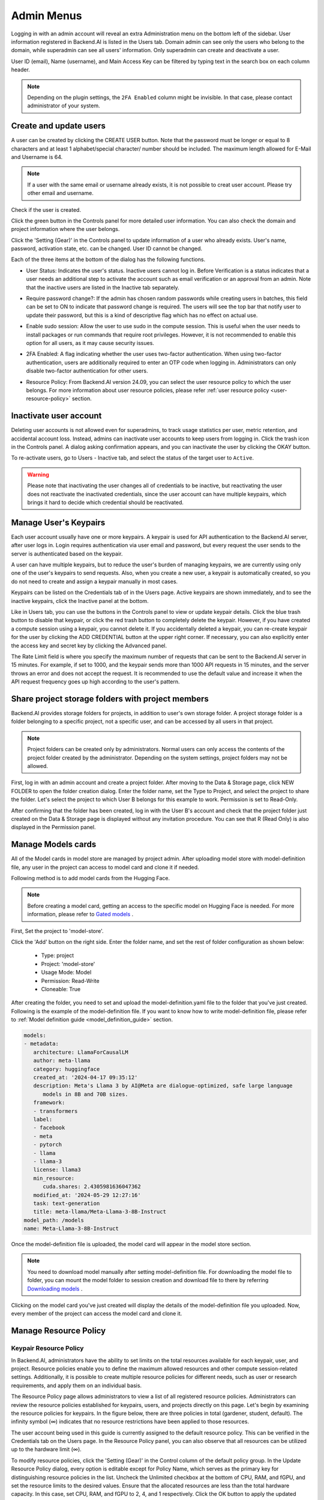 .. _admin-menu:

===========
Admin Menus
===========

Logging in with an admin account will reveal an extra Administration menu on the bottom left of the sidebar. 
User information registered in Backend.AI is listed in the Users tab. Domain admin can see only the users who belong to the domain, 
while superadmin can see all users' information. Only superadmin can create and deactivate a user.

User ID (email), Name (username), and Main Access Key can be filtered by typing text in the 
search box on each column header.

.. image:: admin_user_page.png
   :alt: User management page

.. note::

   Depending on the plugin settings, the ``2FA Enabled`` column might be invisible. In that 
   case, please contact administrator of your system.


Create and update users
-----------------------

A user can be created by clicking the CREATE USER button. Note that the password
must be longer or equal to 8 characters and at least 1 alphabet/special
character/ number should be included. The maximum length allowed for E-Mail and Username is 64.

.. note::

   If a user with the same email or username already exists, it is not possible to
   creat user account. Please try other email and username.

.. image:: create_user_dialog.png
   :width: 500
   :align: center
   :alt: Create user dialog

Check if the user is created.

.. image:: check_if_user_created.png
   :alt: User management page

Click the green button in the Controls panel for more detailed user
information. You can also check the domain and project information where the
user belongs.

.. image:: user_detail_dialog.png
   :width: 500
   :align: center
   :alt: Detailed information of a user

Click the 'Setting (Gear)' in the Controls panel to update information of a user who
already exists. User's name, password, activation state, etc. can be changed. User ID cannot be changed.

.. image:: user_update_dialog.png
   :width: 350
   :align: center
   :alt: User update dialog

Each of the three items at the bottom of the dialog has the following functions.

* User Status: Indicates the user's status. Inactive users cannot log
  in. Before Verification is a status indicates that a user needs an additional
  step to activate the account such as email verification or an approval from an
  admin. Note that the inactive users are listed in the Inactive tab separately.

  .. image:: active_user_selection.png
     :width: 350
     :align: center
* Require password change?: If the admin has chosen random passwords while
  creating users in batches, this field can be set to ON to indicate that
  password change is required. The users will see the top bar that notify user
  to update their password, but this is a kind of descriptive flag which has no
  effect on actual use.
* Enable sudo session: Allow the user to use sudo in the compute session.
  This is useful when the user needs to install packages or run commands that
  require root privileges. However, it is not recommended to enable this option
  for all users, as it may cause security issues.
* 2FA Enabled: A flag indicating whether the user uses two-factor authentication.
  When using two-factor authentication, users are additionally required to enter an
  OTP code when logging in. Administrators can only disable two-factor authentication
  for other users.
* Resource Policy: From Backend.AI version 24.09, you can select the user resource policy 
  to which the user belongs. For more information about user resource policies, please 
  refer :ref:`user resource policy <user-resource-policy>` section.

Inactivate user account
-----------------------

Deleting user accounts is not allowed even for superadmins, to track usage
statistics per user, metric retention, and accidental account loss. Instead,
admins can inactivate user accounts to keep users from logging in. Click the
trash icon in the Controls panel. A dialog asking confirmation appears, and
you can inactivate the user by clicking the OKAY button.

.. image:: user_deactivate_confirmation.png
   :width: 600
   :align: center
   :alt: Deactivating user account

To re-activate users, go to Users - Inactive tab, and select the status of
the target user to ``Active``.

.. warning::

   Please note that inactivating the user changes all of credentials to be inactive,
   but reactivating the user does not reactivate the inactivated credentials, since the user
   account can have multiple keypairs, which brings it hard to decide which credential
   should be reactivated.


Manage User's Keypairs
----------------------

Each user account usually have one or more keypairs. A keypair is used for API
authentication to the Backend.AI server, after user logs in. Login requires
authentication via user email and password, but every request the user sends to
the server is authenticated based on the keypair.

A user can have multiple keypairs, but to reduce the user's burden of managing
keypairs, we are currently using only one of the user's keypairs to send requests.
Also, when you create a new user, a keypair is automatically created, so you do
not need to create and assign a keypair manually in most cases.

Keypairs can be listed on the Credentials tab of in the Users page. Active
keypairs are shown immediately, and to see the inactive keypairs, click the
Inactive panel at the bottom.

.. image:: credential_list_tab.png
   :alt: Credential list page

Like in Users tab, you can use the buttons in the Controls panel to view or
update keypair details. Click the blue trash button to disable that keypair, or
click the red trash button to completely delete the keypair. However, if you
have created a compute session using a keypair, you cannot delete it. If you
accidentally deleted a keypair, you can re-create keypair for the user by
clicking the ADD CREDENTIAL button at the upper right corner. If necessary, you
can also explicitly enter the access key and secret key by clicking the Advanced
panel.

The Rate Limit field is where you specify the maximum number of requests that
can be sent to the Backend.AI server in 15 minutes. For example, if set to 1000,
and the keypair sends more than 1000 API requests in 15 minutes, and the server
throws an error and does not accept the request. It is recommended to use the
default value and increase it when the API request frequency goes up high
according to the user's pattern.

.. image:: add_keypair_dialog.png
   :width: 400
   :align: center
   :alt: Add keypair dialog



.. .. note::

..    In each of USERS, CREDENTIALS tabs, there is an icon (``...``) on the right side of the tab
..    header. Clicking this shows export CSV menu, which again brings up a CSV export dialog for
..    each tabs. By giving an appropriate file name, if necessary, and clicking EXPORT CSV FILE
..    button, you can download the list of users, keypairs.

..     .. image:: export_csv_user.png
..        :width: 400
..        :align: center

.. _sharing-a-group-storage:

Share project storage folders with project members
--------------------------------------------------

Backend.AI provides storage folders for projects, in addition to user's own
storage folder. A project storage folder is a folder belonging to a specific
project, not a specific user, and can be accessed by all users in that project.

.. note::
   Project folders can be created only by administrators. Normal users can only
   access the contents of the project folder created by the administrator.
   Depending on the system settings, project folders may not be allowed.

First, log in with an admin account and create a project folder. After moving to
the Data & Storage page, click NEW FOLDER to open the folder creation dialog.
Enter the folder name, set the Type to Project, and select the project to share
the folder.  Let's select the project to which User B belongs for this example
to work. Permission is set to Read-Only.

.. image:: group_folder_creation.png
   :width: 800
   :align: center

After confirming that the folder has been created, log in with the User B's
account and check that the project folder just created on the Data & Storage page
is displayed without any invitation procedure. You can see that R (Read Only) is
also displayed in the Permission panel.

.. image:: group_folder_listed_in_B.png

Manage Models cards
-------------------

All of the Model cards in model store are managed by project admin. 
After uploading model store with model-definition file, any user in the project 
can access to model card and clone it if needed.

Following method is to add model cards from the Hugging Face.

.. note::
   Before creating a model card, getting an access to the specific model on Hugging Face is needed.
   For more information, please refer to `Gated models <https://huggingface.co/docs/hub/models-gated>`_ .

First, Set the project to 'model-store'.

.. image:: select_project_to_model_store.png
   :width: 350
   :alt: Select project to model store
   :align: center

Click the 'Add' button on the right side. Enter the folder name, 
and set the rest of folder configuration as shown below:

   - Type: project
   - Project: 'model-store'
   - Usage Mode: Model
   - Permission: Read-Write
   - Cloneable: True

.. image:: model_store_folder.png
   :width: 800
   :alt: Model store folder
   :align: center

After creating the folder, you need to set and upload the model-definition.yaml file 
to the folder that you've just created. Following is the example of the model-definition file. 
If you want to know how to write model-definition file, 
please refer to :ref:`Model definition guide <model_definition_guide>` section.

.. code:: yaml

   models:
   - metadata:
      architecture: LlamaForCausalLM
      author: meta-llama
      category: huggingface
      created_at: '2024-04-17 09:35:12'
      description: Meta's Llama 3 by AI@Meta are dialogue-optimized, safe large language
         models in 8B and 70B sizes.
      framework:
      - transformers
      label:
      - facebook
      - meta
      - pytorch
      - llama
      - llama-3
      license: llama3
      min_resource:
         cuda.shares: 2.4305981636047362
      modified_at: '2024-05-29 12:27:16'
      task: text-generation
      title: meta-llama/Meta-Llama-3-8B-Instruct
   model_path: /models
   name: Meta-Llama-3-8B-Instruct

Once the model-definition file is uploaded, the model card will appear in the model store section.

.. image:: model_card_added.png
   :alt: Model card added
   :align: center

.. note::
   You need to download model manually after setting model-definition file. For downloading the model file to folder, 
   you can mount the model folder to session creation and download file to there by referring 
   `Downloading models <https://huggingface.co/docs/hub/models-downloading>`_ .

Clicking on the model card you've just created will display the details of the model-definition file you uploaded. 
Now, every member of the project can access the model card and clone it.

.. image:: model_card_detail.png
   :alt: Model card detail
   :align: center

Manage Resource Policy
----------------------

Keypair Resource Policy
~~~~~~~~~~~~~~~~~~~~~~~

In Backend.AI, administrators have the ability to set limits on the total resources available for each keypair, user, and project.
Resource policies enable you to define the maximum allowed resources and other compute session-related settings.
Additionally, it is possible to create multiple resource policies for different needs, 
such as user or research requirements, and apply them on an individual basis. 

The Resource Policy page allows administrators to view a list of all registered resource policies. 
Administrators can review the resource policies established for keypairs, users, and projects directly on this page.  
Let's begin by examining the resource policies for keypairs. In the figure below, there are
three policies in total (gardener, student, default). The infinity symbol (∞)
indicates that no resource restrictions have been applied to those resources.

.. image:: resource_policy_page.png
   :alt: Resource policy page

The user account being used in this guide is currently assigned to the default
resource policy. This can be verified in the Credentials tab on the Users page.
In the Resource Policy panel, you can also observe that all resources can be
utilized up to the hardware limit (∞).

.. image:: credentials.png

To modify resource policies, click the 'Setting (Gear)' in the Control column of the
default policy group. In the Update Resource Policy dialog, every option is
editable except for Policy Name, which serves as the primary key for
distinguishing resource policies in the list. Uncheck the Unlimited checkbox
at the bottom of CPU, RAM, and fGPU, and set the resource limits to the desired
values. Ensure that the allocated resources are less than the total hardware
capacity. In this case, set CPU, RAM, and fGPU to 2, 4, and 1 respectively.
Click the OK button to apply the updated resource policy.

.. image:: update_resource_policy.png
   :width: 400
   :align: center
   :alt: Update resource policy dialog

About details of each option in resource policy dialog, see the description below.

* Resource Policy
   * CPU: Specify the maximum amount of CPU cores. (max value: 512)
   * Memory: Specify the maximum amount of memory in GB. It would be good practice
     to set memory twice as large as the maximum value of GPU memory. (max value: 1024)
   * CUDA-capable GPU: Specify the maximum amount of physical GPUs. If fractional GPU
     is enabled by the server, this setting has no effect. (max value: 64)
   * CUDA-capable GPU (fractional): Fractional GPU (fGPU) is literally split a single
     GPU to multiple partitions in order to use GPU efficiently. Notice that the minimum
     amount of fGPU required is differed by each image. If fractional GPU is not enabled
     by the server, this settings has no effect. (max value: 256)

* Sessions
   * Container Per Session: The maximum number of containers per session.
     To make a user to create a cluster session, this value should be greater than 1.
     (max value: 100)
   * Session Lifetime (sec.): Limits the maximum lifetime of a compute session
     from the reservation in the active status, including ``PENDING`` and
     ``RUNNING`` statuses. After this time, the session will be force-terminated
     even if it is fully utilized. This will be useful to prevent the session
     from running indefinitely.
   * Concurrent Jobs: Maximum number of concurrent compute session per keypair.
     If this value is set to 3, for example, users bound to this resource policy
     cannot create more than 3 compute sessions simultaneously. (max value: 100)
   * Idle timeout (sec.): Configurable period of time during which the user can
     leave their session untouched. If there is no activity at all on a
     compute session for idle timeout, the session will be garbage collected
     and destroyed automatically. The criteria of the "idleness" can be
     various and set by the administrators. (max value: 15552000 (approx. 180 days))

* Folders
   * Allowed hosts: Backend.AI supports many NFS mountpoint. This field limits
     the accessibility to them. Even if a NFS named "data-1" is mounted on
     Backend.AI, users cannot access it unless it is allowed by resource policy.
   * (Deprecated since 23.09.4) Max. #: the maximum number of storage folders that
     can be created/invited. (max value: 100).

In the keypair resource policy list, check that the Resources value of the default
policy has been updated.

.. image:: update_check.png
   :width: 400
   :align: center

You can create a new resource policy by clicking the Create button. Each setting
value is the same as described above.

To create a resource policy and associate it with a keypair, go to the
Credentials tab of the Users page, click the gear button located in the
Controls column of the desired keypair, and click the Select Policy field to
choose it.

You can also delete each of resource keypairs by clicking trash can icon
in the Control column. When you click the icon, the confirmation popup will appears.
Click 'Delete' button to erase."

.. image:: resource_policy_delete_dialog.png
   :width: 350
   :align: center

.. note::

   If there's any users (including inactive users) following a resource policy to be deleted,
   deletion may not be done. Before deleting a resource policy, please make sure that
   no users remain under the resource policy.

If you want to hide or show specific columns, click the 'Setting (Gear)' at the bottom right of the
table. This will bring up a dialog where you can select the columns you want to display.

.. image:: keypair_resource_policy_table_setting.png
   :width: 350
   :align: center
   :alt: Keypair resource policy table settings


User Resource Policy
~~~~~~~~~~~~~~~~~~~~

.. _user-resource-policy:

Starting from version 24.03, Backend.AI supports user resource policy management. While each
user can have multiple keypairs, a user can only have one user resource policy. In the user
resource policy page, users can set restrictions on various settings related to folders such as
Max Folder Count and Max Folder Size, as well as individual resource limits like Max Session
Count Per Model Session and Max Customized Image Count.

.. image:: user_resource_policy_list.png
   :alt: User resource policy list

To create a new user resource policy, click the Create button.

.. image:: create_user_resource_policy.png
   :width: 350
   :align: center
   :alt: Create user resource policy dialog

- Name: The name of the user resource policy.
- Max Folder Count: The maximum number of folders that the user can create.
  If the user's folder count exceeds this value, user cannot create a new folder.
  If set to Unlimited, it is displayed as "∞".
- Max Folder Size: The maximum size of the user's storage space. If
  user's storage space exceeds this value, user cannot create a new data
  folder. If set to Unlimited, it is displayed as "∞".
- Max Session Count Per Model Session: The maximum number of available sessions per model
  service created by a user. Increasing this value can put a heavy load on the session
  scheduler and potentially lead to system downtime, so please caution when
  adjusting this setting.
- Max Customized Image Count: The maximum number of customized images that
  user can create. If user's customized image count exceeds this value,
  user cannot create a new customized image. If you want to know more about customized 
  images, please refer to the :ref:`My Environments<my-environments>` section.
- ID: The ID of the user resource policy.
- Created At: The date and time when the user resource policy was created.


To update, click the 'Setting (Gear)' button in the control column. To delete, click the trash can
button.

.. note::

   Changing a resource policy may affect all users who use that policy, so use
   it with caution.

Similar to keypair resource policy, users can select and display only columns users want by
clicking the 'Setting (Gear)' button at the bottom right of the table.


Project Resource Policy
~~~~~~~~~~~~~~~~~~~~~~~

Starting from version 24.03, Backend.AI supports project resource policy management. Project
resource policies manage storage space (quota) and folder-related limitations for projects.

When clicking the Project tab of the Resource Policy page, you can see the list of project
resource policy.

.. image:: project_resource_policy_list.png
   :alt: Project resource policy list

To create a new project resource policy, click the 'Create' button at the top right of the table.

.. image:: create_project_resource_policy.png
   :width: 350
   :align: center
   :alt: Create project resource policy dialog

- Name: The name of the project resource policy.
- Max Folder Count: The maximum number of project folders that an administrator can create.
  If the project folder count exceeds this value, the administrator will not be able to create
  a new project folder. If set to Unlimited, it will be displayed as "∞".
- Max Folder Size: The maximum size of the project's storage space. If the project's storage
  space exceeds this value, the administrator cannot create a new project folder. If set to
  Unlimited, it is displayed as "∞".

The meaning of each field is similar to the user resource policy. The difference is that the
project resource policy is applied to the project folders, while the user resource policy is
applied to the user folders.

If you want to make changes, click the 'Setting (Gear)' button in the control column. Resource policy
names cannot be edited. Deletion can be done by clicking the trash can icon button.

.. note::
   Changing a resource policy may affect all users who use that policy,
   so use it with caution.

You can select and display only the columns you want by clicking the 'Setting (Gear)' button at the
bottom right of the table.

Exporting current resource policy as CSV
~~~~~~~~~~~~~~~~~~~~~~~~~~~~~~~~~~~~~~~~

To save the current resource policy as a file, click on the 'Tools' menu located at the top left of each tab. Once you click the menu, download dialog will appear. 

.. image:: keypair_export.png
   :width: 350
   :align: center
   :alt: Keypair export 

Manage Images
-------------

Admins can manage images, which are used in creating a compute session, in the
Images tab of the Environments page. In the tab, meta information of all images
currently in the Backend.AI server is displayed. You can check information such
as registry, namespace, image name, image's based OS, digest, and minimum
resources required for each image. For images downloaded to one or more agent
nodes, there will be a ``installed`` tag in each Status column.

.. note::
   The feature to install images by selecting specific agents is currently
   under development.

.. image:: image_list_page.png
   :alt: Image list page

You can change the minimum resource requirements for each image by clicking the
'Setting (Gear)' in the Controls panel. Each image has hardware and resource
requirements for minimal operation. (For example, for GPU-only images, there
must be a minimum allocated GPU.) The default value for the minimum resource
amount is provided as embedded in the image's metadata. If an attempt is made to
create a compute session with a resource that is less than the amount of
resources specified in each image, the request is automatically adjusted to the
minimum resource requirements for the image and then generated, not cancelled. 

.. image:: update_image_resource_setting.png
   :width: 500
   :align: center
   :alt: Update image resource setting

.. warning::
   Don't change the minimum resource requirements to an amount less than the
   predefined value! The minimum resource requirements included in the image
   metadata are values that have been tested and determined. If you are not
   really sure about the minimum amount of resources you want to change, leave
   it in the default.

Additionally, you can add or modify the supported apps for each image by clicking the 'Apps' icon located in the Controls column.
Once you click the icon, the name of the app and its corresponding port number will be displayed accordingly.

.. image:: manage_app_dialog.png
   :width: 500
   :align: center
   :alt: Manage app dialog

In this interface, you can add supported custom applications by clicking the 'Add' button below. To delete an application, simply click the 'red trash can' button on the right side of each row. 

.. note::
   You need to reinstall the image after changing the managed app.

   .. image:: confirmation_dialog_for_manage_app_change_in_image.png
      :width: 300
      :align: center
      :alt: Confirmation dialog for manage app change in image


Manager docker registry
-----------------------

You can click on the Registries tab in Environments page to see the information
of the docker registry that are currently connected. ``cr.backend.ai`` is
registered by default, and it is a registry provided by Harbor.

.. note::
   In the offline environment, the default registry is not accessible, so
   click the trash icon on the right to delete it.

Click the refresh icon in Controls to update image metadata for Backend.AI from
the connected registry. Image information which does not have labels for
Backend.AI among the images stored in the registry is not updated.

.. image:: image_registries_page.png
   :alt: Registries page

You can add your own private docker registry by clicking the ADD REGISTRY
button. Note that Registry Hostname and Registry URL address must be set
identically, and in the case of Registry URL, a scheme such as ``http://`` or
``https://`` must be explicitly attached. Also, images stored in the registry
must have a name prefixed with Registry Hostname. Username and Password are
optional and can be filled in if you set separate authentication settings in the
registry.

.. image:: add_registry_dialog.png
   :width: 350
   :align: center
   :alt: Add registry dialog

You can also update the information of an existing registry, except the
hostname.

Even if you created a registry and update meta information, users cannot use the
images in the registry, immediately. Just as you had to register the allowed hosts
to use the storage host, you must register the registry in the allowed docker
registries field at the domain or project level, after registering the registry,
so that users in the domain or project can access the registry image. Allowed
docker registries can be registered using the Control-Panel with domain and project
management. The function to set the allowed docker registries in the keypair's
resource policy is not provided yet.


Manage resource preset
----------------------

The following predefined resource presets are displayed in the Resource
allocation panel when creating a compute session. Superadmin can manage these
resource presets.

.. image:: resource_presets_in_resource_monitor.png
   :width: 500
   :align: center
   :alt: Resource presets in compute session launch dialog

Go to the Resource Presets tab on the Environment page. You can check the list
of currently defined resource presets.

.. image:: resource_preset_list.png
   :alt: Resource presets tab

You can set resources such as CPU, RAM, fGPU, etc. to be provided by the
resource preset by clicking the 'Setting (Gear)' (cogwheel) in the Controls panel.
Create or Modify Resource Preset modal shows fields of the resources currently available. 
Depending on your server's settings, certain resources may not be visible. 
After setting the resources with the desired values, save it and check if the corresponding preset is displayed
when creating a compute session. If available resources are less
than the amount of resources defined in the preset, the corresponding preset
would not be shown.

.. image:: modify_resource_preset_dialog.png
   :width: 500
   :align: center
   :alt: Modify resource preset dialog

Also you can create resource preset by Clicking CREATE PRESETS button in the
right top of the Resource Presets tab. You cannot create the same resource
preset name that already exists, since it is the key value for distinguishing
each resource preset.

.. image:: create_resource_preset_dialog.png
   :width: 500
   :align: center
   :alt: Create resource preset dialog


Manage agent nodes
------------------

Superadmins can view the list of agent worker nodes, currently connected to
Backend.AI, by visiting the Resources page. You can check agent node's IP,
connecting time, actual resources currently in use, etc. The WebUI does
not provide the function to manipulate agent nodes.

Query agent nodes
~~~~~~~~~~~~~~~~~

.. image:: agent_list.png
   :alt: Agent node list

Also You can see exact usage about the resources in the agent worker node
by Click note icon in the Control panel.

.. image:: detailed_agent_node_usage_information.png
   :width: 350
   :align: center
   :alt: Detailed agent node usage information

On Terminated tab, you can check the information of the agents that has been
connected once and then terminated or disconnected. It can be used as a
reference for node management. If the list is empty, then it means
that there's no disconnection or termination occurred.

.. image:: terminated_agent_list.png
   :alt: Terminated agent node list

Set schedulable status of agent nodes
~~~~~~~~~~~~~~~~~~~~~~~~~~~~~~~~~~~~~

You may want to prevent new compute sessions from being scheduled to an Agent
service without stopping it. In this case, you can disable the Schedulable
status of the Agent. Then, you can block the creation of a new session while
preserving the existing sessions on the Agent.

.. image:: agent_settings.png
   :width: 350
   :align: center
   :alt: Agent settings

.. _scheduling-methods:

Manage resource group
---------------------

Agents can be grouped into units called resource (scaling) groups. For example,
let's say there are 3 agents with V100 GPUs and 2 agents with P100 GPUs. You
want to expose two types of GPUs to users separately, then you can group three
V100 agents into one resource group, and the remaining two P100 agents into
another resource group.

Adding a specific agent to a specific resource group is not currently handled in
the WebUI, and it can be done by editing agent config file from the installation
location and restart the agent daemon. Management of the resource groups is
possible in Resource Group tab of the Resource page.

.. image:: scaling_group_tab.png
   :alt: Resource group tab

You can edit a resource group by clicking the 'Setting (Gear)' in the Control
panel. In the Select scheduler field, you can choose the scheduling method for
creating a compute session. Currently, there are three types: ``FIFO``, ``LIFO``, and
``DRF``. ``FIFO`` and ``LIFO`` are scheduling methods creating the first- or the
last-enqueued compute session in the job queue. ``DRF`` stands for Dominant Resource
Fairness, and it aims to provide resources as fair as possible for each user.
You can deactivate a resource policy by turning off Active Status.

.. image:: modify_resource_group.png
   :width: 350
   :align: center
   :alt: Modify resource group dialog

WSProxy Server Address sets the WSProxy address for the resource group's Agents
to use. If you set a URL in this field, WSProxy will relay the traffic of an app
like Jupyter directly to the compute session via Agent bypassing Manager (v2
API). By enabling the v2 API, you can lower the Manager's burden when using app
services. This also achieves the better efficiency and scalability in deploying
the services. If a direct connection from WSProxy to the Agent node is not
available, however, please leave this field blank to fall back to the v1 API,
which relays the traffic through Manager in a traditional way.

The resource group has further Scheduler Options. The details are described below.

* Allowed session types:
  Since user can choose the type of session, resource group can allow certain type of session.
  You should allow at lest one session types. The allowed session types are Interactive, Batch, and Inference.
* Pending timeout:
  A compute session will be canceled if it stays ``PENDING`` status for longer
  than the Pending timeout. When you wish to prevent a session from remaining
  PENDING indefinitely, set this time. Set this value to zero (0) if you do not
  want to apply the pending timeout feature.
* The number of retries to skip pending session: 
  The number of retries the scheduler tries before skipping a PENDING session.
  It can be configured to prevent the situation where one PENDING session blocks
  the scheduling of the subsequent sessions indefinitely (Head-of-line blocking,
  HOL). If no value is specified, the global value in Etcd will be used (``num
  retries to skip``, default three times).

.. image:: modify_resource_group_scheduler_options.png
   :width: 350
   :align: center
   :alt: Modify resource group scheduler options

You can create a new resource policy by clicking the CREATE button.
Likewise other creating options, you cannot create a resource policy with the name
that already exists, since name is the key value.

.. image:: create_resource_group.png
   :width: 350
   :align: center
   :alt: Create resource group dialog


Storages
--------

On STORAGES tab, you can see what kind of mount volumes (usually NFS) exist.
From 23.03 version, We provide per-user/per-project quota setting on storage that supports quota management.
By using this feature, admin can easily manage and monitor the exact amount of storage usage for each user and project based folder.

.. image:: storage_list.png

In order to set quota, you need to first access to storages tab in resource page.
And then, click 'Setting (Gear)' in control column.

.. note:: 
   Please remind that quota setting is only available in storage that provides quota setting 
   (e.g. XFS, CephFS, NetApp, Purestorage, etc.). Although you can see the usage of storage 
   in quota setting page regardless of storage, you cannot configure the quota which doesn't 
   support quota configuration internally.
   
   .. image:: no_support_quota_setting.png

.. _quota-setting-panel:

Quota Setting Panel
~~~~~~~~~~~~~~~~~~~~

In Quota setting page, there are two panels that represent the corresponding items for each panel's title.

.. image:: quota_setting_page.png

* Overview panel
   * Usage: Shows the actual amount usage of the selected storage.
   * Endpoint: Represents the mount point of the selected storage.
   * Backend Type: The type of storage.
   * Capabilities: The supported feature of the selected storage.

* Quota Settings
   * For User: Configure per-user quota setting here.
   * For Project: Configure per-project quota(project-folder) setting here.
   * ID: Corresponds to user or project id.
   * Hard Limit (GB): Currently set hard limit quota for selected quota.
   * Control: Provides editing the hard limit or even deleting the quota setting.


Set User Quota
~~~~~~~~~~~~~~~~

In Backend.AI, there are two types of vfolders created by user and admin(project). In this section,
we would like to show how to check current quota setting per-user and how to configure it.   
First, make sure the active tab of quota settings panel is ``For User``. Then, select user you desire to 
check and edit the quota. You can see the quota id that corresponds to user's id and the configuration already set 
in the table, if you already set the quota.   

.. image:: per_user_quota.png

Of course, if you want to edit the quota, you can simply click the Edit button in the control column. After Clicking ``Edit`` button, you may see the small modal that enables configuring quota setting. 
After input the exact amount, don't forget to Click ``OK`` button, unless the changes will not be applied.

.. image:: quota_settings_panel.png


Set Project Quota
~~~~~~~~~~~~~~~~~~

Setting a quota on project-folder is similar to setting a user quota. The difference between setting 
project quota and user quota is to confirm setting the project quota requires one more procedure, 
which is selecting the domain that the project is dependent on. The rest are the same.
As in the picture below, you need to first select the domain, and then select the project.

.. image:: per_project_quota.png


.. image:: per_project_quota_2.png


Unset Quota
~~~~~~~~~~~~

We also provides the feature to unset the quota. Please remind that after removing the quota setting, quota will automatically follows 
user or project default quota, which cannot be set in WebUI. If you want to change the default quota setting, you may need to access to admin-only page.   
By Clicking ``Unset`` button in control column, the small snackbar message will show up and confirm whether you really want to delete the current quota setting. 
If you click ``OK`` button in the snackbar message, then it will delete the quota setting and automatically reset the quota follows to corresponding quota, 
which depends on the quota type(user / project).

.. image:: unset_quota.png


.. note::
   
   If there's no config per user/project, then corresponding values in the user/project resource policy will be set as 
   a default value. For example, If no hard limit value for quota is set, ``max_vfolder_size`` value in the resource policy 
   is used as the default value.




Download session lists
----------------------

There's additional feature in Session page for admin.
On the right side of the FINISHED tab there is a menu marked with ``...``.
When you click this menu, a sub-menu export CSV appears.

.. image:: export_csv_menu.png

If you click this menu, you can download the information of the comcpute sessions
created so far in CSV format. After the following dialog opens, enter an appropriate
file name (if necessary), click the EXPORT button and you will get the CSV file.
Please note that a file name can have up to 255 characters.

.. image:: export_session_dialog.png
   :width: 350
   :align: center


System settings
---------------

In the Configuration page, you can see main settings of Backend.AI server.
Currently, it provides several controls which can change and list settings.


You can change image auto install and update rule by selecting one option from
``Digest``, ``Tag``, ``None``. ``Digest`` is kind of checksum for the image which
verifies integrity of the image and also enhances  efficiency in downloading images
by reusing duplicated layers. ``Tag`` is only for developing option since it does not
guarantee the Integrity of the image.


.. warning::
   Don't change rule selection unless you completely understand the meaning of each rule.

.. image:: system_setting_about_image.png
   :alt: System setting about image

You can also change settings for scaling and plugins.

.. image:: system_setting_about_scaling_plugins.png
   :alt: System setting about scaling and plugins

When a user launches a multi-node cluster session, which is introduced at
version 20.09, Backend.AI will dynamically create an overlay network to support
private inter-node communication. Admins can set the value of the Maximum
Transmission Unit (MTU) for the overlay network, if it is certain that the value
will enhance the network speed.

.. image:: overlay_network_setting_dialog.png
   :width: 350
   :align: center
   :alt: Overlay network setting dialog

.. seealso::
   For more information about Backend.AI Cluster session, please refer to
   :ref:`Backend.AI Cluster Compute Session<backendai-cluster-compute-session>` section.

You can edit the configuration per job scheduler by clicking the Scheduler's config button.
The values in the scheduler setting are the defaults to use when there is no scheduler
setting in each :ref:`resource group<scheduling-methods>`. If there is a resource
group-specific setting, this value will be ignored.

Currently supported scheduling methods include ``FIFO``, ``LIFO``, and ``DRF``.
Each method of scheduling is exactly the same as the :ref:`scheduling methods<scheduling-methods>` above.
Scheduler options include session creation retries. Session creation retries refers to the number
of retries to create a session if it fails. If the session cannot be created within the trials,
the request will be ignored and Backend.AI will process the next request. Currently, changes are
only possible when the scheduler is FIFO.

.. image:: system_setting_dialog_scheduler_settings.png
   :width: 350
   :align: center
   :alt: System setting dialog scheduler settings

.. note::
   We will continue to add broader range of setting controls.

.. note::
   System settings are default settings. If resource group has certain value,
   then it overrides configured value in system settings.


Server management
-----------------

Go to the Maintenance page and you will see some buttons to manage the server.

- RECALCULATE USAGE: Occasionally, due to unstable network connections or
  container management problem of Docker daemon, there may be a case where the
  resource occupied by Backend.AI does not match the resource actually used by
  the container. In this case, click the RECALCULATE USAGE button to manually
  correct the resource occupancy.
- RESCAN IMAGES: Update image meta information from all registered Docker
  registries. It can be used when a new image is pushed to a
  Backend.AI-connected docker registry.

.. image:: maintenance_page.png
   :width: 500
   :align: center
   :alt: Maintenance page

.. note::
   We will continue to add other settings needed for management, such as
   removing unused images or registering periodic maintenance schedules.


Detailed Information
---------------------

In Information page, you can see several detailed information and status of each feature.
To see Manager version and API version, check the Core panel. To see whether each component
for Backend.AI is compatible or not, check the Component panel.

.. note::

   This page is only for showing current information.

.. image:: information_page.png
   :align: center
   :alt: Information page

.. image:: information_page_2.png
   :align: center
   :alt: Information page 2

